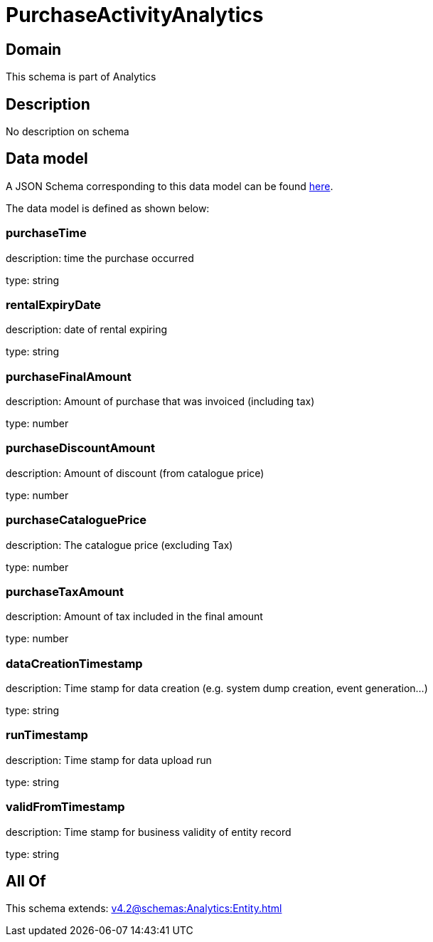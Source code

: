 = PurchaseActivityAnalytics

[#domain]
== Domain

This schema is part of Analytics

[#description]
== Description

No description on schema


[#data_model]
== Data model

A JSON Schema corresponding to this data model can be found https://tmforum.org[here].

The data model is defined as shown below:


=== purchaseTime
description: time the purchase occurred

type: string


=== rentalExpiryDate
description: date of rental expiring

type: string


=== purchaseFinalAmount
description: Amount of purchase that was invoiced (including tax)

type: number


=== purchaseDiscountAmount
description: Amount of discount (from catalogue price)

type: number


=== purchaseCataloguePrice
description: The catalogue price (excluding Tax)

type: number


=== purchaseTaxAmount
description: Amount of tax included in the final amount

type: number


=== dataCreationTimestamp
description: Time stamp for data creation (e.g. system dump creation, event generation…)

type: string


=== runTimestamp
description: Time stamp for data upload run

type: string


=== validFromTimestamp
description: Time stamp for business validity of entity record

type: string


[#all_of]
== All Of

This schema extends: xref:v4.2@schemas:Analytics:Entity.adoc[]
